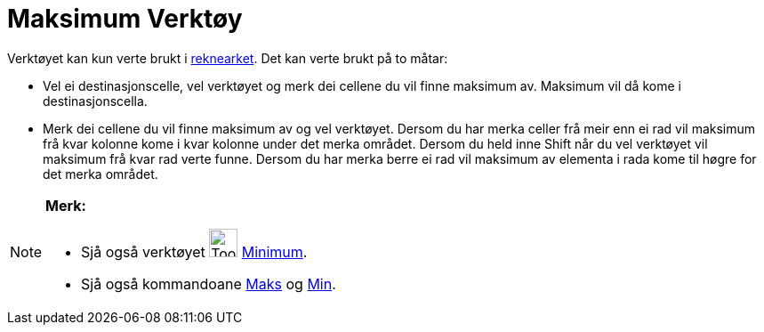 = Maksimum Verktøy
:page-en: tools/Maximum
ifdef::env-github[:imagesdir: /nn/modules/ROOT/assets/images]

Verktøyet kan kun verte brukt i xref:/Rekneark.adoc[reknearket]. Det kan verte brukt på to måtar:

* Vel ei destinasjonscelle, vel verktøyet og merk dei cellene du vil finne maksimum av. Maksimum vil då kome i
destinasjonscella.
* Merk dei cellene du vil finne maksimum av og vel verktøyet. Dersom du har merka celler frå meir enn ei rad vil
maksimum frå kvar kolonne kome i kvar kolonne under det merka området. Dersom du held inne [.kcode]#Shift# når du vel
verktøyet vil maksimum frå kvar rad verte funne. Dersom du har merka berre ei rad vil maksimum av elementa i rada kome
til høgre for det merka området.

[NOTE]
====

*Merk:*

* Sjå også verktøyet image:Tool_Minimum.gif[Tool Minimum.gif,width=32,height=32] xref:/tools/Minimum.adoc[Minimum].
* Sjå også kommandoane xref:/commands/Maks.adoc[Maks] og xref:/commands/Min.adoc[Min].

====
